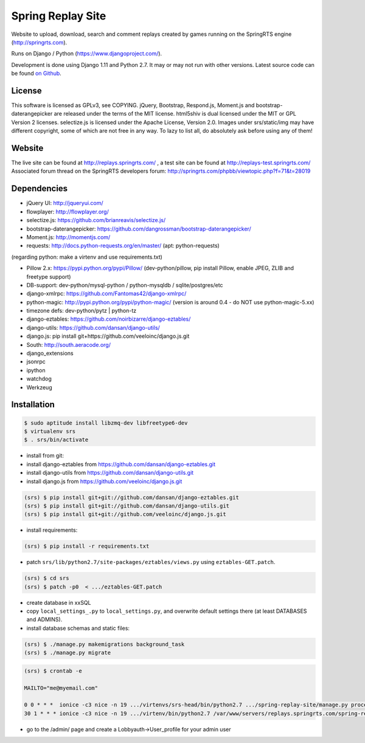 ==================
Spring Replay Site
==================

Website to upload, download, search and comment replays created by games
running on the SpringRTS engine (http://springrts.com).

Runs on Django / Python (https://www.djangoproject.com/).

Development is done using Django 1.11 and Python 2.7. It may or may not run with other versions.
Latest source code can be found `on Github <https://github.com/dansan/spring-replay-site/>`_.

License
=======

This software is licensed as GPLv3, see COPYING.
jQuery, Bootstrap, Respond.js, Moment.js and bootstrap-daterangepicker are released under the terms of the MIT license.
html5shiv is dual licensed under the MIT or GPL Version 2 licenses.
selectize.js is licensed under the Apache License, Version 2.0.
Images under srs/static/img may have different copyright, some of which are not free in any way. To lazy to list all, do absolutely ask before using any of them!

Website
=======

The live site can be found at http://replays.springrts.com/ , a test site can be found at http://replays-test.springrts.com/
Associated forum thread on the SpringRTS developers forum: http://springrts.com/phpbb/viewtopic.php?f=71&t=28019

Dependencies
============

- jQuery UI: http://jqueryui.com/
- flowplayer: http://flowplayer.org/
- selectize.js: https://github.com/brianreavis/selectize.js/
- bootstrap-daterangepicker: https://github.com/dangrossman/bootstrap-daterangepicker/
- Moment.js: http://momentjs.com/
- requests: http://docs.python-requests.org/en/master/ (apt: python-requests)

(regarding python: make a virtenv and use requirements.txt)

- Pillow 2.x: https://pypi.python.org/pypi/Pillow/ (dev-python/pillow, pip install Pillow, enable JPEG, ZLIB and freetype support)
- DB-support: dev-python/mysql-python / python-mysqldb / sqlite/postgres/etc
- django-xmlrpc: https://github.com/Fantomas42/django-xmlrpc/
- python-magic: http://pypi.python.org/pypi/python-magic/ (version is around 0.4 - do NOT use python-magic-5.xx)
- timezone defs: dev-python/pytz | python-tz
- django-eztables: https://github.com/noirbizarre/django-eztables/
- django-utils: https://github.com/dansan/django-utils/
- django.js: pip install git+https://github.com/veeloinc/django.js.git
- South: http://south.aeracode.org/
- django_extensions
- jsonrpc
- ipython
- watchdog
- Werkzeug

Installation
============

.. code-block:: bash

    $ sudo aptitude install libzmq-dev libfreetype6-dev
    $ virtualenv srs
    $ . srs/bin/activate

- install from git:
- install django-eztables from https://github.com/dansan/django-eztables.git
- install django-utils from https://github.com/dansan/django-utils.git
- install django.js from https://github.com/veeloinc/django.js.git

.. code-block:: bash

    (srs) $ pip install git+git://github.com/dansan/django-eztables.git
    (srs) $ pip install git+git://github.com/dansan/django-utils.git
    (srs) $ pip install git+git://github.com/veeloinc/django.js.git

- install requirements:

.. code-block:: bash

    (srs) $ pip install -r requirements.txt

- patch ``srs/lib/python2.7/site-packages/eztables/views.py`` using ``eztables-GET.patch``.

.. code-block:: bash

    (srs) $ cd srs
    (srs) $ patch -p0  < .../eztables-GET.patch

- create database in xxSQL
- copy ``local_settings_.py`` to ``local_settings.py``, and overwrite default settings there (at least DATABASES and ADMINS).
- install database schemas and static files:

.. code-block:: bash

    (srs) $ ./manage.py makemigrations background_task
    (srs) $ ./manage.py migrate

.. code-block:: bash

    (srs) $ crontab -e

    MAILTO="me@myemail.com"

    0 0 * * *  ionice -c3 nice -n 19 .../virtenvs/srs-head/bin/python2.7 .../spring-replay-site/manage.py process_tasks --duration 86100 --log-std
    30 1 * * * ionice -c3 nice -n 19 .../virtenv/bin/python2.7 /var/www/servers/replays.springrts.com/spring-replay-site/manage.py delete_old_replay_files

- go to the /admin/ page and create a Lobbyauth->User_profile for your admin user
